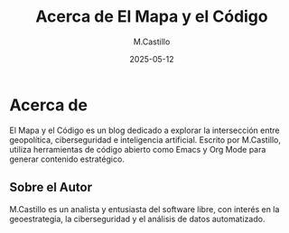 #+TITLE: Acerca de El Mapa y el Código
#+DATE: 2025-05-12
#+AUTHOR: M.Castillo
#+DESCRIPTION: Información sobre el blog y su autor.

* Acerca de

El Mapa y el Código es un blog dedicado a explorar la intersección entre geopolítica, ciberseguridad e inteligencia artificial. Escrito por M.Castillo, utiliza herramientas de código abierto como Emacs y Org Mode para generar contenido estratégico.

** Sobre el Autor

M.Castillo es un analista y entusiasta del software libre, con interés en la geoestrategia, la ciberseguridad y el análisis de datos automatizado.
